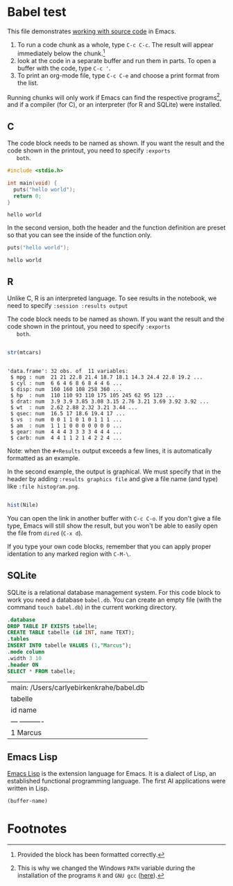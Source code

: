 #+options: toc:nil
#+startup: hideblocks overview
<<babel.org>>
* Babel test

  This file demonstrates [[https://orgmode.org/manual/Working-with-Source-Code.html][working with source code]] in Emacs. 

  1) To run a code chunk as a whole, type ~C-c C-c~. The result will
     appear immediately below the chunk.[fn:1]
  2) look at the code in a separate buffer and run them in parts. To
     open a buffer with the code, type ~C-c '~.
  3) To print an org-mode file, type ~C-c C-e~ and choose a print
     format from the list.

  Running chunks will only work if Emacs can find the respective
  programs[fn:2], and if a compiler (for C), or an interpreter (for R
  and SQLite) were installed.

** C

   The code block needs to be named as shown. If you want the result
   and the code shown in the printout, you need to specify ~:exports
   both~. 
   
  #+begin_src C :exports both
    #include <stdio.h>

    int main(void) {
      puts("hello world");
      return 0;
    }
  #+end_src

  #+RESULTS:
  : hello world

  In the second version, both the header and the function definition
  are preset so that you can see the inside of the function only.

  #+begin_src C :exports both :includes <stdio.h> :main yes
      puts("hello world");
  #+end_src

  #+RESULTS:
  : hello world

** R
   Unlike C, R is an interpreted language. To see results in the
   notebook, we need to specify ~:session :results output~
   
   The code block needs to be named as shown. If you want the result
   and the code shown in the printout, you need to specify ~:exports
   both~. 

  #+begin_src R :session :results output :exports both

    str(mtcars)

    #+end_src

  #+RESULTS:
  #+begin_example

  'data.frame':	32 obs. of  11 variables:
   $ mpg : num  21 21 22.8 21.4 18.7 18.1 14.3 24.4 22.8 19.2 ...
   $ cyl : num  6 6 4 6 8 6 8 4 4 6 ...
   $ disp: num  160 160 108 258 360 ...
   $ hp  : num  110 110 93 110 175 105 245 62 95 123 ...
   $ drat: num  3.9 3.9 3.85 3.08 3.15 2.76 3.21 3.69 3.92 3.92 ...
   $ wt  : num  2.62 2.88 2.32 3.21 3.44 ...
   $ qsec: num  16.5 17 18.6 19.4 17 ...
   $ vs  : num  0 0 1 1 0 1 0 1 1 1 ...
   $ am  : num  1 1 1 0 0 0 0 0 0 0 ...
   $ gear: num  4 4 4 3 3 3 3 4 4 4 ...
   $ carb: num  4 4 1 1 2 1 4 2 2 4 ...
  #+end_example

  Note: when the ~#+Results~ output exceeds a few lines, it is
  automatically formatted as an example.

  In the second example, the output is graphical. We must specify
  that in the header by adding ~:results graphics file~ and give a
  file name (and type) like ~:file histogram.png~. 
    
  #+begin_src R :session :results output graphics file :exports both :file histogram.png

    hist(Nile)

    #+end_src

    #+RESULTS:
    [[file:histogram.png]]

    You can open the link in another buffer with ~C-c C-o~. If you
    don't give a file type, Emacs will still show the result, but you
    won't be able to easily open the file from ~dired~ (~C-x d~).

    If you type your own code blocks, remember that you can apply
    proper identation to any marked region with ~C-M-\~. 

** SQLite

   SQLite is a relational database management system. For this code
   block to work you need a database ~babel.db~. You can create an
   empty file (with the command ~touch babel.db~) in the current
   working directory. 
   
   #+begin_src sqlite :db babel.db
     .database
     DROP TABLE IF EXISTS tabelle;
     CREATE TABLE tabelle (id INT, name TEXT);
     .tables
     INSERT INTO tabelle VALUES (1,"Marcus");
     .mode column
     .width 3 10
     .header ON
     SELECT * FROM tabelle;
  #+end_src

  #+RESULTS:
  | main: /Users/carlyebirkenkrahe/babel.db |
  | tabelle                                 |
  | id   name                               |
  | ---  ----------                         |
  | 1    Marcus                             |
  
** Emacs Lisp

  [[https://www.gnu.org/software/emacs/manual/html_node/eintr/index.html][Emacs Lisp]] is the extension language for Emacs. It is a dialect of
  Lisp, an established functional programming language. The first AI
  applications were written in Lisp. 

  #+begin_src emacs-lisp
(buffer-name)
  #+end_src
  

* Footnotes

[fn:2]This is why we changed the Windows ~PATH~ variable during the
installation of the programs ~R~ and ~GNU gcc~ ([[./setup.org][here]]).

[fn:1]Provided the block has been formatted correctly.
